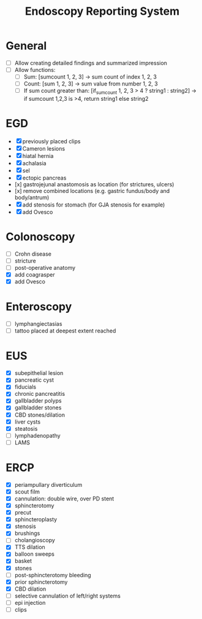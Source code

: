 #+TITLE: Endoscopy Reporting System
* General
- [ ] Allow creating detailed findings and summarized impression
- [ ] Allow functions:
  - [ ] Sum: [sumcount 1, 2, 3] → sum count of index 1, 2, 3
  - [ ] Count: [sum 1, 2, 3] → sum value from number 1, 2, 3
  - [ ] If sum count greater than: [if_sumcount 1, 2, 3 > 4 ? string1 : string2] → if sumcount 1,2,3 is >4, return string1 else string2

* EGD
- [X] previously placed clips
- [X] Cameron lesions
- [X] hiatal hernia
- [X] achalasia
- [X] sel
- [X] ectopic pancreas
- [x] gastrojejunal anastomosis as location (for strictures, ulcers)
- [x] remove combined locations (e.g. gastric fundus/body and body/antrum)
- [X] add stenosis for stomach (for GJA stenosis for example)
- [X] add Ovesco

* Colonoscopy
- [ ] Crohn disease
- [ ] stricture
- [ ] post-operative anatomy
- [X] add coagrasper
- [X] add Ovesco

* Enteroscopy
- [ ] lymphangiectasias
- [ ] tattoo placed at deepest extent reached

* EUS
- [X] subepithelial lesion
- [X] pancreatic cyst
- [X] fiducials
- [X] chronic pancreatitis
- [X] gallbladder polyps
- [X] gallbladder stones
- [X] CBD stones/dilation
- [X] liver cysts
- [X] steatosis
- [ ] lymphadenopathy
- [ ] LAMS

* ERCP
- [X] periampullary diverticulum
- [X] scout film
- [X] cannulation: double wire, over PD stent
- [X] sphincterotomy
- [X] precut
- [X] sphincteroplasty
- [X] stenosis
- [X] brushings
- [ ] cholangioscopy
- [X] TTS dilation
- [X] balloon sweeps
- [X] basket
- [X] stones
- [ ] post-sphincterotomy bleeding
- [X] prior sphincterotomy
- [X] CBD dilation
- [ ] selective cannulation of left/right systems
- [ ] epi injection
- [ ] clips
